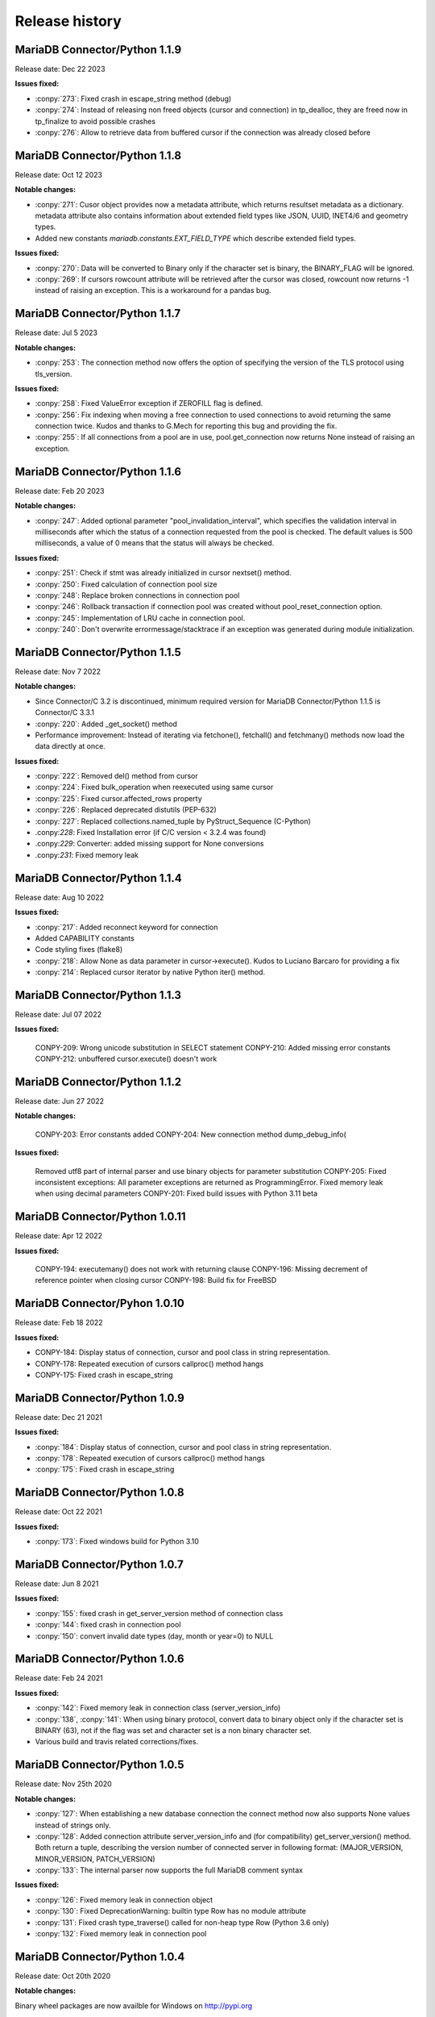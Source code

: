 Release history
===============

MariaDB Connector/Python 1.1.9
------------------------------

Release date: Dec 22 2023

**Issues fixed:**

- :conpy:`273`: Fixed crash in escape_string method (debug)

- :conpy:`274`: Instead of releasing non freed objects (cursor and connection) in tp_dealloc, they are freed now in tp_finalize to avoid possible crashes

- :conpy:`276`: Allow to retrieve data from buffered cursor if the connection was already closed before

MariaDB Connector/Python 1.1.8
------------------------------

Release date: Oct 12 2023

**Notable changes:**

- :conpy:`271`: Cusor object provides now a metadata attribute, which returns resultset metadata as a dictionary.  metadata attribute also contains information about extended field types like JSON, UUID, INET4/6 and geometry types.

- Added new constants `mariadb.constants.EXT_FIELD_TYPE` which describe extended field types.

**Issues fixed:**


- :conpy:`270`: Data will be converted to Binary only if the character set is binary, the BINARY_FLAG will be ignored.

- :conpy:`269`: If cursors rowcount attribute will be retrieved after the cursor was closed, rowcount now returns -1 instead of raising an exception. This is a workaround for a pandas bug.


MariaDB Connector/Python 1.1.7
------------------------------

Release date: Jul 5 2023

**Notable changes:**


- :conpy:`253`: The connection method now offers the option of specifying the version of the TLS protocol using tls_version. 

**Issues fixed:**


- :conpy:`258`: Fixed ValueError exception if ZEROFILL flag is defined.
- :conpy:`256`: Fix indexing when moving a free connection to used connections to avoid returning the same connection twice. Kudos and thanks to G.Mech for reporting this bug and providing the fix.
- :conpy:`255`: If all connections from a pool are in use, pool.get_connection now returns None instead of raising an exception.


MariaDB Connector/Python 1.1.6
------------------------------

Release date: Feb 20 2023

**Notable changes:**


- :conpy:`247`: Added optional parameter "pool_invalidation_interval", which specifies the validation interval in milliseconds after which the status of a connection requested from the pool is checked. The default values is 500 milliseconds, a value of 0 means that the status will always be checked. 

**Issues fixed:**


- :conpy:`251`: Check if stmt was already initialized in cursor nextset() method.
- :conpy:`250`: Fixed calculation of connection pool size
- :conpy:`248`: Replace broken connections in connection pool
- :conpy:`246`: Rollback transaction if connection pool was created without pool_reset_connection option.
- :conpy:`245`: Implementation of LRU cache in connection pool.
- :conpy:`240`: Don't overwrite errormessage/stacktrace if an exception was generated during module initialization. 



MariaDB Connector/Python 1.1.5
------------------------------

Release date: Nov 7 2022

**Notable changes:**


- Since Connector/C 3.2 is discontinued, minimum required version for MariaDB Connector/Python 1.1.5 is Connector/C 3.3.1
- :conpy:`220`: Added _get_socket() method
- Performance improvement: Instead of iterating via fetchone(), fetchall() and fetchmany() methods now load the data directly at once. 

**Issues fixed:**


- :conpy:`222`: Removed del() method from cursor
- :conpy:`224`: Fixed bulk_operation when reexecuted using same cursor
- :conpy:`225`: Fixed cursor.affected_rows property
- :conpy:`226`: Replaced deprecated distutils (PEP-632)
- :conpy:`227`: Replaced collections.named_tuple by PyStruct_Sequence (C-Python) 
- .conpy:`228`: Fixed Installation error (if C/C version < 3.2.4 was found)
- .conpy:`229`: Converter: added missing support for None conversions
- .conpy:`231`: Fixed memory leak

MariaDB Connector/Python 1.1.4
------------------------------

Release date: Aug 10 2022

**Issues fixed:**

- :conpy:`217`: Added reconnect keyword for connection
- Added CAPABILITY constants
- Code styling fixes (flake8) 
- :conpy:`218`: Allow None as data parameter in cursor->execute(). Kudos to Luciano Barcaro for providing a fix
- :conpy:`214`: Replaced cursor iterator by native Python iter() method. 

MariaDB Connector/Python 1.1.3
------------------------------
Release date: Jul 07 2022

**Issues fixed:**

    CONPY-209: Wrong unicode substitution in SELECT statement
    CONPY-210: Added missing error constants
    CONPY-212: unbuffered cursor.execute() doesn't work 

MariaDB Connector/Python 1.1.2
-------------------------------
Release date: Jun 27 2022

**Notable changes:**

    CONPY-203: Error constants added
    CONPY-204: New connection method dump_debug_info(

**Issues fixed:**

    Removed utf8 part of internal parser and use binary objects for parameter substitution
    CONPY-205: Fixed inconsistent exceptions: All parameter exceptions are returned as ProgrammingError. 
    Fixed memory leak when using decimal parameters
    CONPY-201: Fixed build issues with Python 3.11 beta 


MariaDB Connector/Python 1.0.11
-------------------------------

Release date: Apr 12 2022

**Issues fixed:**


    CONPY-194: executemany() does not work with returning clause
    CONPY-196: Missing decrement of reference pointer when closing cursor
    CONPY-198: Build fix for FreeBSD 

MariaDB Connector/Pyhon 1.0.10
------------------------------

Release date: Feb 18 2022

**Issues fixed:**


- CONPY-184: Display status of connection, cursor and pool class in string representation.
- CONPY-178: Repeated execution of cursors callproc() method hangs
- CONPY-175: Fixed crash in escape_string 

MariaDB Connector/Python 1.0.9
------------------------------

Release date: Dec 21 2021

**Issues fixed:**


- :conpy:`184`: Display status of connection, cursor and pool class in string representation.
- :conpy:`178`: Repeated execution of cursors callproc() method hangs
- :conpy:`175`: Fixed crash in escape_string 

MariaDB Connector/Python 1.0.8
------------------------------

Release date: Oct 22 2021

**Issues fixed:**


- :conpy:`173`: Fixed windows build for Python 3.10


MariaDB Connector/Python 1.0.7
------------------------------

Release date: Jun 8 2021

**Issues fixed:**


- :conpy:`155`: fixed crash in get_server_version method of connection class
- :conpy:`144`: fixed crash in connection pool
- :conpy:`150`: convert invalid date types (day, month or year=0) to NULL 

MariaDB Connector/Python 1.0.6
------------------------------

Release date: Feb 24 2021

**Issues fixed:**


- :conpy:`142`: Fixed memory leak in connection class (server_version_info)
- :conpy:`138`, :conpy:`141`: When using binary protocol, convert data to binary object only if the character set is BINARY (63), not if the flag was set and character set is a non binary character set.
- Various build and travis related corrections/fixes. 

MariaDB Connector/Python 1.0.5
------------------------------

Release date: Nov 25th 2020

**Notable changes:**


- :conpy:`127`: When establishing a new database connection the connect method now also supports None values instead of strings only.
- :conpy:`128`: Added connection attribute server_version_info and (for compatibility) get_server_version() method. Both return a tuple, describing the version number of connected server in following format: (MAJOR_VERSION, MINOR_VERSION, PATCH_VERSION)
- :conpy:`133`: The internal parser now supports the full MariaDB comment syntax 

**Issues fixed:**


- :conpy:`126`: Fixed memory leak in connection object
- :conpy:`130`: Fixed DeprecationWarning: builtin type Row has no module attribute
- :conpy:`131`: Fixed crash type_traverse() called for non-heap type Row (Python 3.6 only)
- :conpy:`132`: Fixed memory leak in connection pool 

MariaDB Connector/Python 1.0.4
------------------------------

Release date: Oct 20th 2020

**Notable changes:**


Binary wheel packages are now availble for Windows on http://pypi.org

**Issues fixed:**


- :conpy:`123`: Free pending result sets when closing cursor
- :conpy:`124`: Fix build when building against Connector/C < 3.1.8
- :conpy:`125`: Build fix: replace obsolete ULONG_LONG_MAX definitions

MariaDB Connector/Python 1.0.3
------------------------------

Release date: Oct 7th 2020

**Notable changes:**


- :conpy:`117`: Added support for data type conversion.

**Issues fixed:**


- :conpy:`116`: Wrong type reporting for column type MYSQL_TYPE_JSON
- :conpy:`118`: Removed statement allocation for text protocol
- :conpy:`119`: Fixed memory leak when cursor result is dictionary

MariaDB Connector/Python 1.0.2
------------------------------

Release date: Sept 18th 2020

**Issues fixed:**


- Fixed datetime initialization
- :conpy:`108`: Fixed memory leak
- :conpy:`110`: Fixed memory overrun when passing ssl keyword to connect() method.

MariaDB Connector/Python 1.0.1
------------------------------

Release date: August 18th 2020

**Notable changes:**


- :conpy:`100`: added binary option for cursor which allows to use binary protocol without passing parameters
- :conpy:`102`: Default for autocommit is now off
- :conpy:`105`: Behavior of rowcount and lastrowid atttributes now conforms to PEP-249

**Issues fixed:**


- :conpy:`82`: Unlock mutex in case of ConnectionPool.add_connection failed
- :conpy:`83`: Fixed missing reference increment in ConnectionPool class
- :conpy:`85`: Fixed version checking in setup.py
- :conpy:`93`: Release GIL before calling Python's memory allocation routine
- :conpy:`94`: Support python subclasses for data binding 
- :conpy:`95`: Added support for MYSQL_TYPE_BIT column type
- :conpy:`98`: Return binary object when casting to binary
- :conpy:`99`: Fixed memory leak in fetchall() method.
- :conpy:`101`: Fixed negative reference count when using callproc() method.
- :conpy:`106`: exception handling: type of exception depends now on error code instead of sqlstate
- :conpy:`107`: convert negative time values to datetime.timedelta instances

MariaDB Connector/Python 1.0.0
------------------------------

Release date: June 24th 2020

**Issues fixed:**


- :conpy:`69`: Set default character set (utf8mb4) with authentication packet 
- :conpy:`70`: set_config() method needs to check the passed parameter and raise an exception if the parameter type is not a dictionary.
- :conpy:`72`: When deallocating the connection pool class, we need to check beside pool_size if the array containing the connections is valid.
- :conpy:`76`: Added aliases username, passwd and db to connection keywords.
- :conpy:`78`: Since MaxScale doesn't support bulk operations yet, we have to check servers extended capability flag to determine if this feature is supported or not.
- :conpy:`79`: When inserting NULL values with executemany() method on a server which doesn't support BULK statements NULL values weren't inserted correctly.
- :conpy:`80`: Parameters in set_config() method of ConnectionPool class have to be checked against the list of DSN keywords
- :conpy:`81`: Fixed crash when switching between text and binary protocol with same cursor
- Fixed bug when inserting negative integer values with cursor.execute() method
